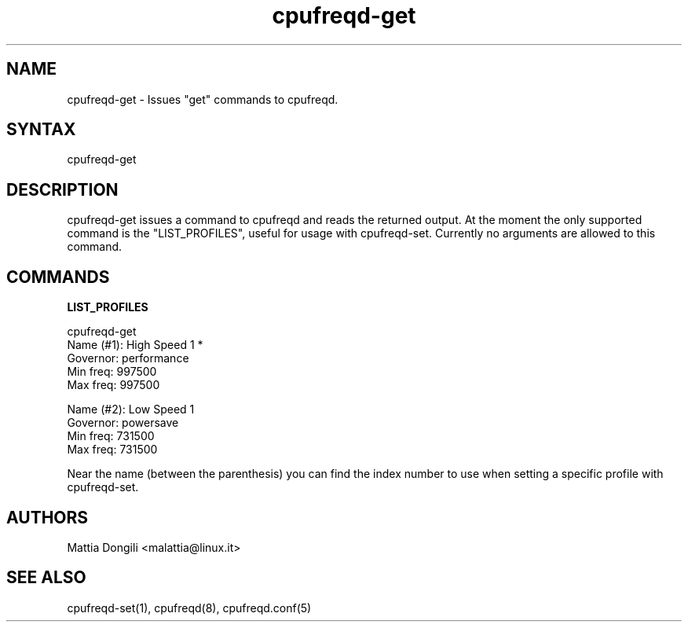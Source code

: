 .\" Copyright 2005, Mattia Dongili (malattia@linux.it)
.\"
.\" This file may be used subject to the terms and conditions of the
.\" GNU General Public License Version 2, or any later version
.\" at your option, as published by the Free Software Foundation.
.\" This program is distributed in the hope that it will be useful,
.\" but WITHOUT ANY WARRANTY; without even the implied warranty of
.\" MERCHANTABILITY or FITNESS FOR A PARTICULAR PURPOSE. See the
.\" GNU General Public License for more details."
.TH "cpufreqd-get" "1" "2.0.0" "Mattia Dongili" ""

.SH "NAME"
.LP 
cpufreqd\-get \- Issues "get" commands to cpufreqd.
.SH "SYNTAX"
.LP 
cpufreqd\-get

.SH "DESCRIPTION"
.LP 
cpufreqd\-get issues a command to cpufreqd and reads the returned output.
At the moment the only supported command is the "LIST_PROFILES", useful
for usage with cpufreqd\-set.
Currently no arguments are allowed to this command.

.SH "COMMANDS"
.LP 
.B "LIST_PROFILES"
.LP 
cpufreqd\-get
.nf
.ne 7
Name (#1):      High Speed 1 *
Governor:       performance
Min freq:       997500
Max freq:       997500

Name (#2):      Low Speed 1
Governor:       powersave
Min freq:       731500
Max freq:       731500
.fi

Near the name (between the parenthesis) you can find the index number to use
when setting a specific profile with cpufreqd\-set.

.SH "AUTHORS"
.LP 
Mattia Dongili <malattia@linux.it>
.SH "SEE ALSO"
.LP 
cpufreqd\-set(1), cpufreqd(8), cpufreqd.conf(5)
